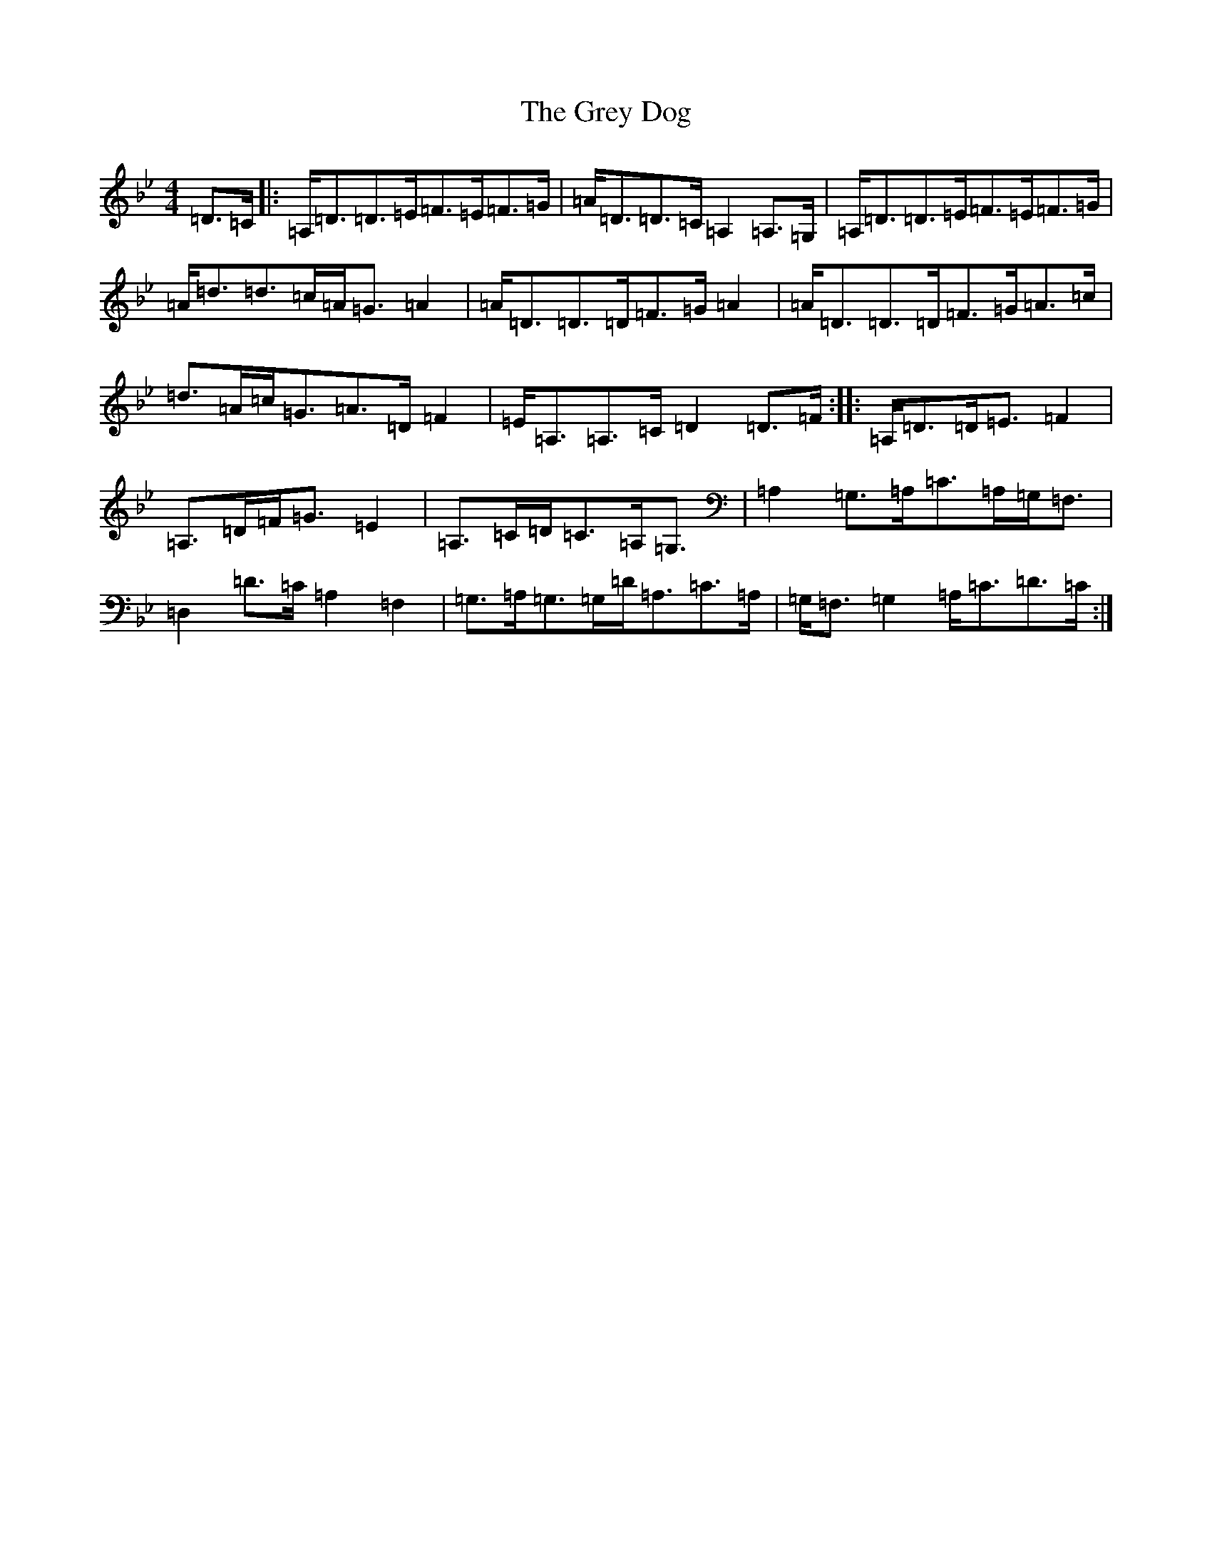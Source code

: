 X: 8475
T: Grey Dog, The
S: https://thesession.org/tunes/12084#setting12084
Z: A Dorian
R: strathspey
M:4/4
L:1/8
K: C Dorian
=D>=C|:=A,<=D=D>=E=F>=E=F>=G|=A<=D=D>=C=A,2=A,>=G,|=A,<=D=D>=E=F>=E=F>=G|=A<=d=d>=c=A<=G=A2|=A<=D=D>=D=F>=G=A2|=A<=D=D>=D=F>=G=A>=c|=d>=A=c<=G=A>=D=F2|=E<=A,=A,>=C=D2=D>=F:||:=A,<=D=D<=E=F2|=A,>=D=F<=G=E2|=A,>=C=D<=C=A,<=G,|=A,2=G,>=A,=C>=A,=G,<=F,|=D,2=D>=C=A,2=F,2|=G,>=A,=G,>=G,=D<=A,=C>=A,|=G,<=F,=G,2=A,<=C=D>=C:|